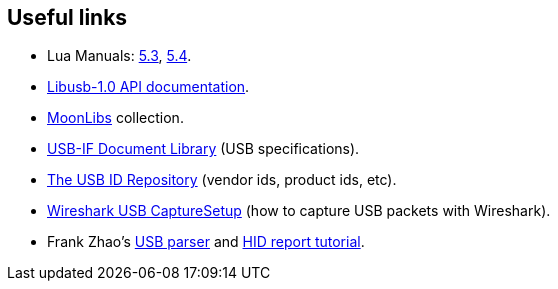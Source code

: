 
[[links]]
== Useful links

* Lua Manuals: 
link:++http://www.lua.org/manual/5.3/++[5.3],
link:++http://www.lua.org/manual/5.4/++[5.4].

* link:++http://libusb.sourceforge.net/api-1.0/++[Libusb-1.0 API documentation].

* https://github.com/stetre/moonlibs[MoonLibs] collection.

* https://www.usb.org/documents[USB-IF Document Library] (USB specifications).

* http://www.linux-usb.org/usb-ids.html[The USB ID Repository] (vendor ids, product ids, etc).

* https://gitlab.com/wireshark/wireshark/-/wikis/CaptureSetup/USB[Wireshark USB CaptureSetup]
(how to capture USB packets with Wireshark).

* Frank Zhao's
http://eleccelerator.com/usbdescreqparser/[USB parser] and
https://eleccelerator.com/tutorial-about-usb-hid-report-descriptors/[HID report tutorial].

